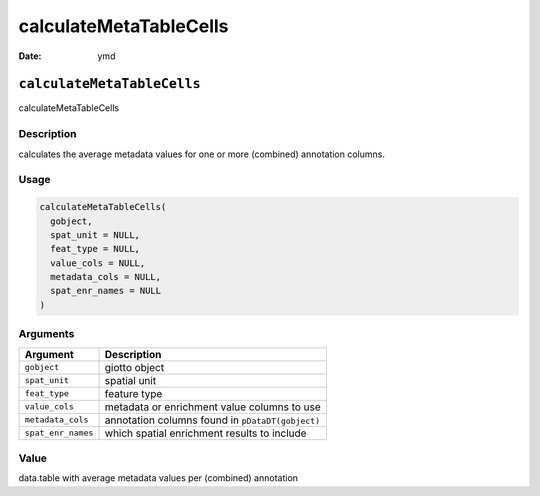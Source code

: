 =======================
calculateMetaTableCells
=======================

:Date: ymd

``calculateMetaTableCells``
===========================

calculateMetaTableCells

Description
-----------

calculates the average metadata values for one or more (combined)
annotation columns.

Usage
-----

.. code:: r

   calculateMetaTableCells(
     gobject,
     spat_unit = NULL,
     feat_type = NULL,
     value_cols = NULL,
     metadata_cols = NULL,
     spat_enr_names = NULL
   )

Arguments
---------

+-------------------------------+--------------------------------------+
| Argument                      | Description                          |
+===============================+======================================+
| ``gobject``                   | giotto object                        |
+-------------------------------+--------------------------------------+
| ``spat_unit``                 | spatial unit                         |
+-------------------------------+--------------------------------------+
| ``feat_type``                 | feature type                         |
+-------------------------------+--------------------------------------+
| ``value_cols``                | metadata or enrichment value columns |
|                               | to use                               |
+-------------------------------+--------------------------------------+
| ``metadata_cols``             | annotation columns found in          |
|                               | ``pDataDT(gobject)``                 |
+-------------------------------+--------------------------------------+
| ``spat_enr_names``            | which spatial enrichment results to  |
|                               | include                              |
+-------------------------------+--------------------------------------+

Value
-----

data.table with average metadata values per (combined) annotation
